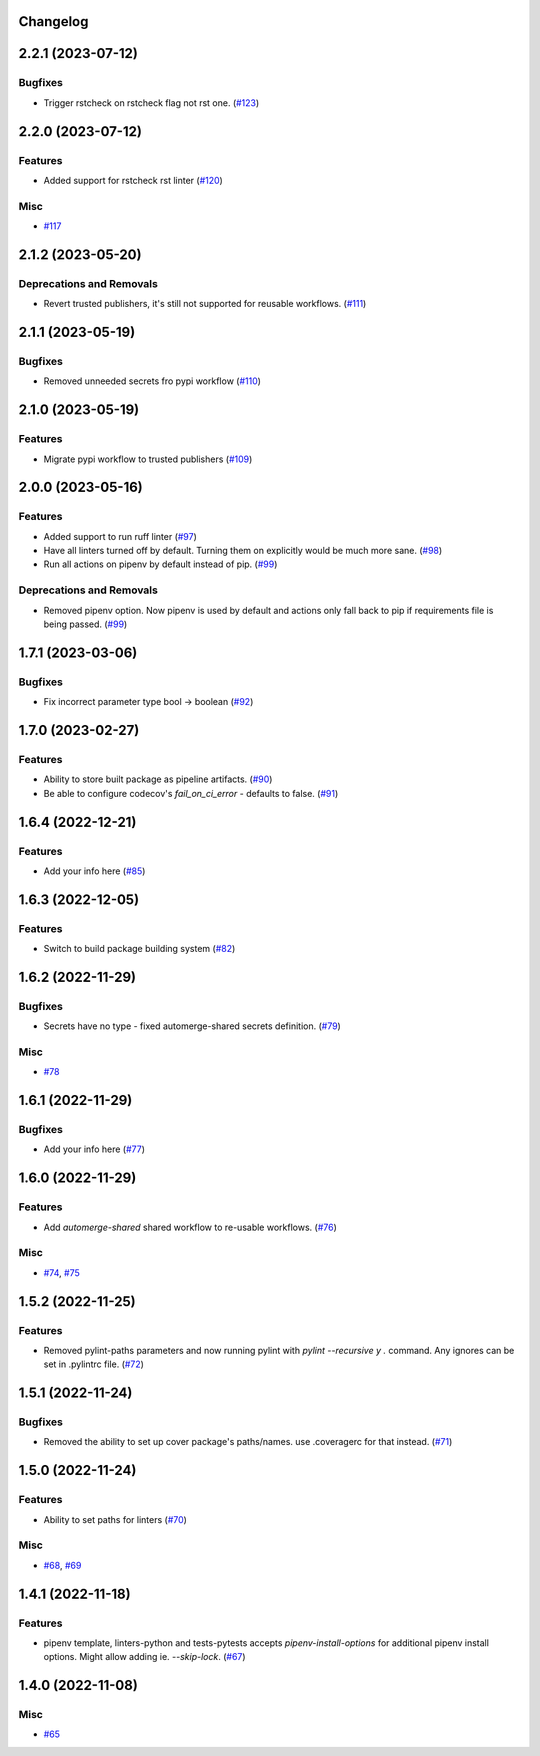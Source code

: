 Changelog
=========

.. towncrier release notes start

2.2.1 (2023-07-12)
==================

Bugfixes
--------

- Trigger rstcheck on rstcheck flag not rst one. (`#123 <https:/github.com/fizyk/actions-reuse/issues/123>`_)


2.2.0 (2023-07-12)
==================

Features
--------

- Added support for rstcheck rst linter (`#120 <https:/github.com/fizyk/actions-reuse/issues/120>`_)


Misc
----

- `#117 <https:/github.com/fizyk/actions-reuse/issues/117>`_


2.1.2 (2023-05-20)
==================

Deprecations and Removals
-------------------------

- Revert trusted publishers, it's still not supported for reusable workflows. (`#111 <https://github.com/fizyk/actions-reuse/issues/111>`_)


2.1.1 (2023-05-19)
==================

Bugfixes
--------

- Removed unneeded secrets fro pypi workflow (`#110 <https://github.com/fizyk/actions-reuse/issues/110>`_)


2.1.0 (2023-05-19)
==================

Features
--------

- Migrate pypi workflow to trusted publishers (`#109 <https://github.com/fizyk/actions-reuse/issues/109>`_)


2.0.0 (2023-05-16)
==================

Features
--------

- Added support to run ruff linter (`#97 <https://github.com/fizyk/actions-reuse/issues/97>`_)
- Have all linters turned off by default. Turning them on explicitly would be much more sane. (`#98 <https://github.com/fizyk/actions-reuse/issues/98>`_)
- Run all actions on pipenv by default instead of pip. (`#99 <https://github.com/fizyk/actions-reuse/issues/99>`_)


Deprecations and Removals
-------------------------

- Removed pipenv option. Now pipenv is used by default and actions only fall back to pip if requirements file is being passed. (`#99 <https://github.com/fizyk/actions-reuse/issues/99>`_)


1.7.1 (2023-03-06)
==================

Bugfixes
--------

- Fix incorrect parameter type bool -> boolean (`#92 <https://github.com/fizyk/actions-reuse/issues/92>`_)


1.7.0 (2023-02-27)
==================

Features
--------

- Ability to store built package as pipeline artifacts. (`#90 <https://github.com/fizyk/actions-reuse/issues/90>`_)
- Be able to configure codecov's `fail_on_ci_error` - defaults to false. (`#91 <https://github.com/fizyk/actions-reuse/issues/91>`_)


1.6.4 (2022-12-21)
==================

Features
--------

- Add your info here (`#85 <https://github.com/fizyk/actions-reuse/issues/85>`_)


1.6.3 (2022-12-05)
==================

Features
--------

- Switch to build package building system (`#82 <https://github.com/fizyk/actions-reuse/issues/82>`_)


1.6.2 (2022-11-29)
==================

Bugfixes
--------

- Secrets have no type - fixed automerge-shared secrets definition. (`#79 <https://github.com/fizyk/actions-reuse/issues/79>`_)


Misc
----

- `#78 <https://github.com/fizyk/actions-reuse/issues/78>`_


1.6.1 (2022-11-29)
==================

Bugfixes
--------

- Add your info here (`#77 <https://github.com/fizyk/actions-reuse/issues/77>`_)


1.6.0 (2022-11-29)
==================

Features
--------

- Add `automerge-shared` shared workflow to re-usable workflows. (`#76 <https://github.com/fizyk/actions-reuse/issues/76>`_)


Misc
----

- `#74 <https://github.com/fizyk/actions-reuse/issues/74>`_, `#75 <https://github.com/fizyk/actions-reuse/issues/75>`_


1.5.2 (2022-11-25)
==================

Features
--------

- Removed pylint-paths parameters and now running pylint with `pylint --recursive y .` command.
  Any ignores can be set in .pylintrc file. (`#72 <https://github.com/fizyk/actions-reuse/issues/72>`_)


1.5.1 (2022-11-24)
==================

Bugfixes
--------

- Removed the ability to set up cover package's paths/names. use .coveragerc for that instead. (`#71 <https://github.com/fizyk/actions-reuse/issues/71>`_)


1.5.0 (2022-11-24)
==================

Features
--------

- Ability to set paths for linters (`#70 <https://github.com/fizyk/actions-reuse/issues/70>`_)


Misc
----

- `#68 <https://github.com/fizyk/actions-reuse/issues/68>`_, `#69 <https://github.com/fizyk/actions-reuse/issues/69>`_


1.4.1 (2022-11-18)
==================

Features
--------

- pipenv template, linters-python and tests-pytests accepts `pipenv-install-options`
  for additional pipenv install options. Might allow adding ie. `--skip-lock`. (`#67 <https://github.com/fizyk/actions-reuse/issues/67>`_)


1.4.0 (2022-11-08)
==================

Misc
----

- `#65 <https://github.com/fizyk/actions-reuse/issues/65>`_
